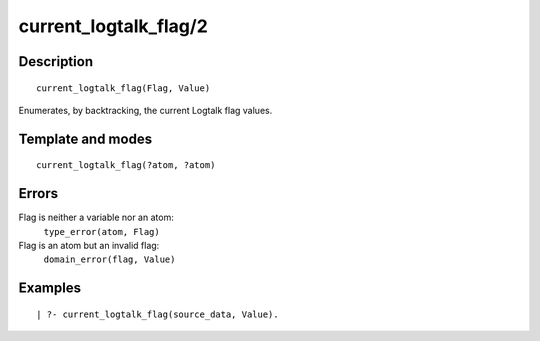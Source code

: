 ..
   This file is part of Logtalk <https://logtalk.org/>  
   Copyright 1998-2018 Paulo Moura <pmoura@logtalk.org>

   Licensed under the Apache License, Version 2.0 (the "License");
   you may not use this file except in compliance with the License.
   You may obtain a copy of the License at

       http://www.apache.org/licenses/LICENSE-2.0

   Unless required by applicable law or agreed to in writing, software
   distributed under the License is distributed on an "AS IS" BASIS,
   WITHOUT WARRANTIES OR CONDITIONS OF ANY KIND, either express or implied.
   See the License for the specific language governing permissions and
   limitations under the License.


.. index:: current_logtalk_flag/2
.. _predicates_current_logtalk_flag_2:

current_logtalk_flag/2
======================

Description
-----------

::

   current_logtalk_flag(Flag, Value)

Enumerates, by backtracking, the current Logtalk flag values.

Template and modes
------------------

::

   current_logtalk_flag(?atom, ?atom)

Errors
------

Flag is neither a variable nor an atom:
   ``type_error(atom, Flag)``
Flag is an atom but an invalid flag:
   ``domain_error(flag, Value)``

Examples
--------

::

   | ?- current_logtalk_flag(source_data, Value).

.. seealso::

   :ref:`predicates_create_logtalk_flag_3`,
   :ref:`predicates_set_logtalk_flag_2`
